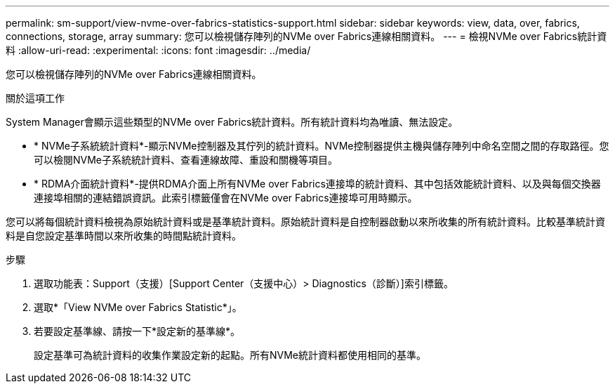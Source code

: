 ---
permalink: sm-support/view-nvme-over-fabrics-statistics-support.html 
sidebar: sidebar 
keywords: view, data, over, fabrics, connections, storage, array 
summary: 您可以檢視儲存陣列的NVMe over Fabrics連線相關資料。 
---
= 檢視NVMe over Fabrics統計資料
:allow-uri-read: 
:experimental: 
:icons: font
:imagesdir: ../media/


[role="lead"]
您可以檢視儲存陣列的NVMe over Fabrics連線相關資料。

.關於這項工作
System Manager會顯示這些類型的NVMe over Fabrics統計資料。所有統計資料均為唯讀、無法設定。

* * NVMe子系統統計資料*-顯示NVMe控制器及其佇列的統計資料。NVMe控制器提供主機與儲存陣列中命名空間之間的存取路徑。您可以檢閱NVMe子系統統計資料、查看連線故障、重設和關機等項目。
* * RDMA介面統計資料*-提供RDMA介面上所有NVMe over Fabrics連接埠的統計資料、其中包括效能統計資料、以及與每個交換器連接埠相關的連結錯誤資訊。此索引標籤僅會在NVMe over Fabrics連接埠可用時顯示。


您可以將每個統計資料檢視為原始統計資料或是基準統計資料。原始統計資料是自控制器啟動以來所收集的所有統計資料。比較基準統計資料是自您設定基準時間以來所收集的時間點統計資料。

.步驟
. 選取功能表：Support（支援）[Support Center（支援中心）> Diagnostics（診斷）]索引標籤。
. 選取*「View NVMe over Fabrics Statistic*」。
. 若要設定基準線、請按一下*設定新的基準線*。
+
設定基準可為統計資料的收集作業設定新的起點。所有NVMe統計資料都使用相同的基準。


